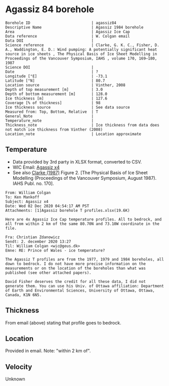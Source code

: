 * Agassiz 84 borehole
:PROPERTIES:
:header-args:jupyter-python+: :session ds :kernel ds
:clearpage: t
:END:

#+NAME: ingest_meta
#+BEGIN_SRC bash :results verbatim :exports results
cat meta.bsv | sed 's/|/@| /' | column -s"@" -t
#+END_SRC

#+RESULTS: ingest_meta
#+begin_example
Borehole ID                           | agassiz84
Descriptive Name                      | Agassiz 1984 borehole
Area                                  | Agassiz Ice Cap
Data reference                        | W. Colgan email
Data DOI                              | 
Science reference                     | Clarke, G. K. C., Fisher, D. A., Waddington, E. D.: Wind pumping: A potentially significant heat source in ice sheets , The Physical Basis of Ice Sheet Modelling in Proceedings of the Vancouver Symposium, IAHS , volume 170, 169–180, 1987
Science DOI                           | 
Date                                  | ?
Longitude [°E]                        | -73.1
Latitude [°N]                         | 80.7
Location source                       | Vinther, 2008
Depth of top measurement [m]          | 3.0
Depth of bottom measurement [m]       | 128.0
Ice thickness [m]                     | 127.6
Coverage [% of thickness]             | 98
Ice thickness source                  | See data source
Measured from: Top, Bottom, Relative  | T
General_Note                          | 
Temperature_note                      | 
Thickness_note                        | Ice thickness from data does not match ice thickness from Vinther (2008)
Location_note                         | Location approximate
#+end_example

** Temperature

+ Data provided by 3rd party in XLSX format, converted to CSV.
+ WIC Email: [[mu4e:msgid:AM0PR04MB6129DE88C9253A951702EE06A2F30@AM0PR04MB6129.eurprd04.prod.outlook.com][Agassiz x4]]
+ See also [[citet:clarke_1987_wind][Clarke (1987)]] Figure 2. [The Physical Basis of Ice Sheet Modelling (Proceedings of the Vancouver Symposium, August 1987). IAHS Publ. no. 170].

#+BEGIN_example
From: William Colgan
To: Ken Mankoff
Subject: Agassiz x4
Date: Wed 02 Dec 2020 04:54:17 AM PST
Attachments: [1]Agassiz borehole T profiles.xlsx(19.6K)

Here are 4x Agassiz Ice Cap temperature profiles. All to bedrock, and
all from within 2 km of the same 80.70N and 73.10W coordinate in the
file.

Fra: Christian Zdanowicz
Sendt: 2. december 2020 13:27
Til: William Colgan <wic@geus.dk>
Emne: RE: Prince of Wales - ice temperature?

The Agassiz T profiles are from the 1977, 1979 and 1984 boreholes, all
down to bedrock. I do not have more precise information on the
measurements or on the location of the boreholes than what was
published (see other attached papers).

David Fisher deserves the credit for all these data, I did not
generate them. You can use his Univ. of Ottawa affiliation: Department
of Earth and Environmental Sciences, University of Ottawa, Ottawa,
Canada, K1N 6N5.
#+END_example

** Thickness

From email (above) stating that profile goes to bedrock.

** Location

Provided in email. Note: "within 2 km of".

** Velocity

Unknown

** Data                                                 :noexport:

#+NAME: ingest_data
#+BEGIN_SRC bash :exports results
cat data.csv| sort -t, -n -k1
#+END_SRC

#+RESULTS: ingest_data
|     d |      t |
|   2.6 | -23.99 |
|   7.6 | -22.41 |
|  12.6 | -21.88 |
|  17.6 | -21.76 |
|  22.6 | -21.61 |
|  27.6 | -21.52 |
|  32.6 | -21.39 |
|  37.6 | -21.28 |
|  42.6 | -21.09 |
|  47.6 |  -21.0 |
|  52.6 |  -20.9 |
|  57.6 |  -20.8 |
|  62.6 | -20.68 |
|  67.6 | -20.55 |
|  72.6 | -20.44 |
|  77.6 | -20.33 |
|  82.6 | -20.22 |
|  87.6 | -20.09 |
|  92.6 | -19.97 |
|  97.6 | -19.84 |
| 102.6 | -19.71 |
| 107.6 |  -19.6 |
| 112.6 | -19.48 |
| 117.6 | -19.34 |
| 122.6 | -19.23 |
| 127.6 |  -19.1 |

